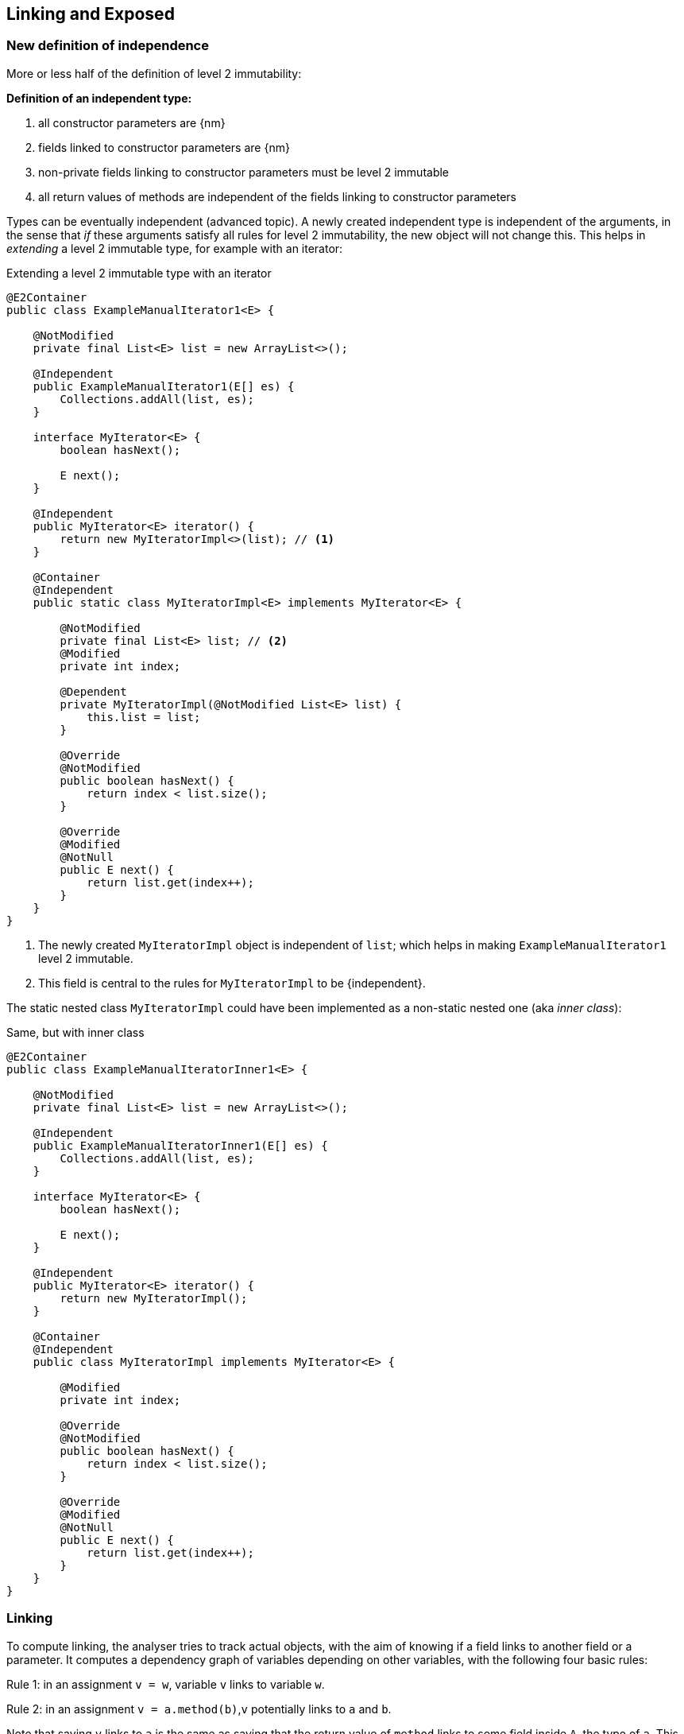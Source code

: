 [#linking-exposed]
== Linking and Exposed

=== New definition of independence

More or less half of the definition of level 2 immutability:

****
*Definition of an independent type:*

. all constructor parameters are {nm}
. fields linked to constructor parameters are {nm}
. non-private fields linking to constructor parameters must be level 2 immutable
. all return values of methods are independent of the fields linking to constructor parameters
****

Types can be eventually independent (advanced topic).
A newly created independent type is independent of the arguments, in the sense that _if_ these arguments satisfy all rules for level 2 immutability, the new object will not change this.
This helps in _extending_ a level 2 immutable type, for example with an iterator:

.Extending a level 2 immutable type with an iterator
[source,java]
----
@E2Container
public class ExampleManualIterator1<E> {

    @NotModified
    private final List<E> list = new ArrayList<>();

    @Independent
    public ExampleManualIterator1(E[] es) {
        Collections.addAll(list, es);
    }

    interface MyIterator<E> {
        boolean hasNext();

        E next();
    }

    @Independent
    public MyIterator<E> iterator() {
        return new MyIteratorImpl<>(list); // <1>
    }

    @Container
    @Independent
    public static class MyIteratorImpl<E> implements MyIterator<E> {

        @NotModified
        private final List<E> list; // <2>
        @Modified
        private int index;

        @Dependent
        private MyIteratorImpl(@NotModified List<E> list) {
            this.list = list;
        }

        @Override
        @NotModified
        public boolean hasNext() {
            return index < list.size();
        }

        @Override
        @Modified
        @NotNull
        public E next() {
            return list.get(index++);
        }
    }
}
----
<1> The newly created `MyIteratorImpl` object is independent of `list`; which helps in making `ExampleManualIterator1` level 2 immutable.
<2> This field is central to the rules for `MyIteratorImpl` to be {independent}.

The static nested class `MyIteratorImpl` could have been implemented as a non-static nested one (aka _inner class_):

.Same, but with inner class
[source, java]
----
@E2Container
public class ExampleManualIteratorInner1<E> {

    @NotModified
    private final List<E> list = new ArrayList<>();

    @Independent
    public ExampleManualIteratorInner1(E[] es) {
        Collections.addAll(list, es);
    }

    interface MyIterator<E> {
        boolean hasNext();

        E next();
    }

    @Independent
    public MyIterator<E> iterator() {
        return new MyIteratorImpl();
    }

    @Container
    @Independent
    public class MyIteratorImpl implements MyIterator<E> {

        @Modified
        private int index;

        @Override
        @NotModified
        public boolean hasNext() {
            return index < list.size();
        }

        @Override
        @Modified
        @NotNull
        public E next() {
            return list.get(index++);
        }
    }
}
----

=== Linking

To compute linking, the analyser tries to track actual objects, with the aim of knowing if a field links to another field or a parameter.
It computes a dependency graph of variables depending on other variables, with the following four basic rules:

****
Rule 1: in an assignment `v = w`, variable `v` links to variable `w`.
****

****
Rule 2: in an assignment `v = a.method(b)`,`v` potentially links to `a` and `b`.
****

Note that saying `v` links to `a` is the same as saying that the return value of `method` links to some field inside `A`, the type of `a`.
This is especially clear when `a == this`.

We discern a number of special cases:

. When `v` is of primitive or {e2immutable} type, there cannot be any linking; `v` does not link to `a` nor `b`.
. If `b` is of primitive or {e2immutable} type, `v` cannot link to `b`.
. When `method` has the annotation {independent}, `v` cannot link to `a`.
. If `a` is of {independent} type (which includes all {e2immutable} types), all its methods are independent; therefore, `v` cannot link to `a`.

It is important to note that the analyser only computes independence for non-modifying methods, and that all methods returning non-support-data types are automatically independent.

****
Rule 3: in an assignment `v = new A(b)`, `v` potentially links to `b`.
****

Noting that independence is automatic for non-support-data types, we observe:

. When the constructor `A` is independent, `v` cannot link to `b`.
. When `b` is of primitive or {e2immutable} type, `v` cannot link to `b`.
. If `A` is {e2immutable}, then `v` cannot link to `b` nor `c`, because all constructors are independent.

Most of the other linking computations are consequences of the basic rules above.
For example,

. in an assignment `v = condition ? a : b`, `v` links to both `a` and `b`.
. type casting does not prevent linking: in `v = (Type)w`, `v` links to `w`
. Binary operators return primitives or `java.lang.String`, which prevents linking: in `v = a + b`, `v` does not link to `a` nor `b`.

****
Rule 4: in an array access `v = a[index]`, `v` links to `a`.
****

=== Loop statement

In the loop statement `for(T t: ts)`, does the loop variable `t` link to the source `ts`?
Surely it does, for accessing an element links to the source, as rule 4 shows.

This becomes explicit when one considers a model implementation for this statement:

[source,java]
----
Iterator<T> iterator = ts.iterator();
while(iterator.hasNext()) {
    T t = iterator.next();
    { ... }
}
----

Iterators are, by definition, structures undergoing permanent modification during their life span: some field needs to keep track of the next element to be returned.
Iterators only modify the structure they iterate on when they implement a `remove` method.

Independence of the iterator is important for the semantics of the loop: it ensures that the act of looping over the elements does not change the type.
It therefore seems prudent to enforce independence in the interface, even though this is #inconsistent# with `remove`:

[source,java]
----
interface Iterable<T> {
    @Independent
    Iterator<T> iterator();
}
----

Note that {nm} is not strong enough: not only should the act of creating an iterator not be modifying, applying the `next` and `hasNext` methods should not affect the fields of the type either.

Importantly, the independence relates to the support data of the implementation of the iterator: the resulting object's constructor should link to the support data of the fields.
This allows for modifications on a field responsible for keeping track.
It also ignores potential modifications on the non-support-data of type `T`.

=== Directionality

A short note on directionality.
The definitions posited above appear directed: `v` links to `a`, `b` and `c`.
This means the object held by `v` may contain (parts of) the object represented by `a`, `b` or `c`.
Modifications to `v` may imply modifications to either `a`, `b`, or `c`; conversely, any modification to `a`, `b` or `c`
may have an impact on `v`.
The connected sub-graph `v`, `a`, `b`, `c` therefore forms one 'equivalence class' with respect to modification.

This equivalence is in line with fields linking to parameters, and vice versa, with identical effect: modifications in one can also take place in the other.

[source,java]
----
public SetBasedContainer(Set<T> ts) {
    this.data = ts; // <1>
}

public void unsafeVisit(Consumer<Set<T>> consumer) {
    consumer.accept(data); // <2>
}
----
<1> from the parameter to the field,
<2> from the field to the parameter.

=== Exposed

Finally, we detail how the analyser computes the {exposed} annotation.
The analysis of the loop statement shows that the definitions of linking do not apply: in `for(T t: ts) { ... }`, the analyser needs to know that `t` is part of the object graph of `ts` in case `ts` is a field.

